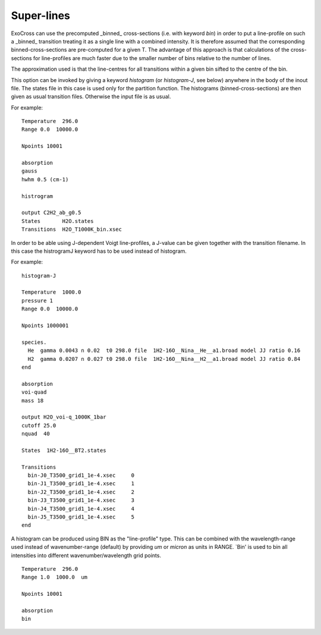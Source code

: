 Super-lines
===========

ExoCross can use the precomputed _binned_ cross-sections (i.e. with keyword `bin`) in order to put a line-profile on such a _binned_ transition treating it as a single line with a combined intensity. It is therefore assumed that the corresponding binned-cross-sections are pre-computed for a given T. The advantage of this approach is that calculations of the cross-sections for line-profiles are much faster due to the smaller number of bins relative to the number of lines. 

The approximation used is that the line-centres for all transitions within a given bin sifted to the centre of the bin. 

This option can be invoked by giving a keyword `histogram` (or `histogram-J`, see below) anywhere in the body of the inout file. The states file in this case is used only for the partition function. The histograms (binned-cross-sections) are then given as usual transition files. Otherwise the input file is as usual. 


For example: 
::
    
    Temperature  296.0
    Range 0.0  10000.0
        
    Npoints 10001
    
    absorption
    gauss
    hwhm 0.5 (cm-1)
    
    histrogram
    
    output C2H2_ab_g0.5
    States       H2O.states
    Transitions  H2O_T1000K_bin.xsec
        


In order to be able using J-dependent Voigt line-profiles, a J-value can be given together with the transition filename. In this case the histrogramJ keyword has to be used instead of histogram.   


For example: 
::
    
    histogram-J
    
    Temperature  1000.0
    pressure 1
    Range 0.0  10000.0
    
    Npoints 1000001
    
    species.
      He  gamma 0.0043 n 0.02  t0 298.0 file  1H2-16O__Nina__He__a1.broad model JJ ratio 0.16
      H2  gamma 0.0207 n 0.027 t0 298.0 file  1H2-16O__Nina__H2__a1.broad model JJ ratio 0.84
    end
    
    absorption
    voi-quad
    mass 18
    
    output H2O_voi-q_1000K_1bar
    cutoff 25.0
    nquad  40
    
    States  1H2-16O__BT2.states
    
    Transitions
      bin-J0_T3500_grid1_1e-4.xsec     0
      bin-J1_T3500_grid1_1e-4.xsec     1
      bin-J2_T3500_grid1_1e-4.xsec     2
      bin-J3_T3500_grid1_1e-4.xsec     3
      bin-J4_T3500_grid1_1e-4.xsec     4
      bin-J5_T3500_grid1_1e-4.xsec     5
    end

            
A histogram can be produced using BIN as the "line-profile" type. This can be combined with the wavelength-range used instead of wavenumber-range (default) by providing `um` or `micron` as units in RANGE. `Bin' is used to bin all intensities into different wavenumber/wavelength grid points.  
::

    Temperature  296.0
    Range 1.0  1000.0  um 
    
    Npoints 10001
    
    absorption
    bin
    


 
